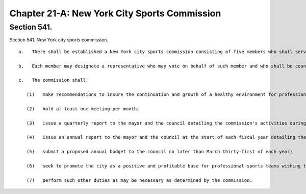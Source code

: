 Chapter 21-A: New York City Sports Commission
=================
Section 541.
----------

Section 541. New York city sports commission. ::


	   a.   There shall be established a New York city sports commission consisting of five members who shall serve without compensation, each for a term of three years. Two members of the commission shall be appointed by the mayor, and two members shall be appointed by the speaker of the council, and one member shall be designated as chairperson by the mayor after consultation with the speaker. The commission may appoint an executive director to serve at its pleasure and may employ or retain other employees and consultants within appropriations for such purpose.
	
	   b.   Each member may designate a representative who may vote on behalf of such member and who shall be counted as a member for the purpose of determining the existence of a quorum. The designation of a representative shall be made in prior written notice served upon the chairperson of the commission.
	
	   c.   The commission shall:
	
	      (1)   make recommendations to insure the continuation and growth of a healthy environment for professional, amateur and scholastic sports activities in the city;
	
	      (2)   hold at least one meeting per month;
	
	      (3)   issue a quarterly report to the mayor and the council detailing the commission's activities during the previous three month period;
	
	      (4)   issue an annual report to the mayor and the council at the start of each fiscal year detailing the commission's goals for the upcoming year;
	
	      (5)   submit a proposed annual budget to the council no later than March thirty-first of each year;
	
	      (6)   seek to promote the city as a positive and profitable base for professional sports teams wishing to relocate their organizations; and
	
	      (7)   perform such other duties as may be necessary as determined by the commission.




